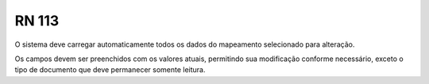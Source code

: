 **RN 113**
==========
O sistema deve carregar automaticamente todos os dados do mapeamento selecionado para alteração. 

Os campos devem ser preenchidos com os valores atuais, permitindo sua modificação conforme necessário, exceto o tipo de documento que deve permanecer somente leitura.

